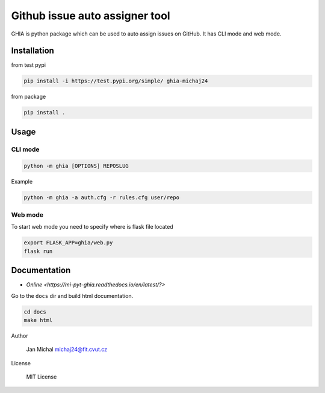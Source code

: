 Github issue auto assigner tool
###############################

GHIA is python package which can be used to auto assign issues on GitHub. It has CLI mode and web mode.

Installation
------------
from test pypi

.. code-block:: bash

  pip install -i https://test.pypi.org/simple/ ghia-michaj24

from package

.. code-block:: bash

    pip install .

Usage
-----

CLI mode
________

.. code-block:: bash

  python -m ghia [OPTIONS] REPOSLUG

Example

.. code-block:: bash

  python -m ghia -a auth.cfg -r rules.cfg user/repo

Web mode
________

To start web mode you need to specify where is flask file located

.. code-block:: bash

  export FLASK_APP=ghia/web.py
  flask run

Documentation
-------------

* `Online <https://mi-pyt-ghia.readthedocs.io/en/latest/?>`

Go to the ``docs`` dir and build html documentation.

.. code-block:: bash

  cd docs
  make html

Author

  Jan Michal michaj24@fit.cvut.cz

License

  MIT License
